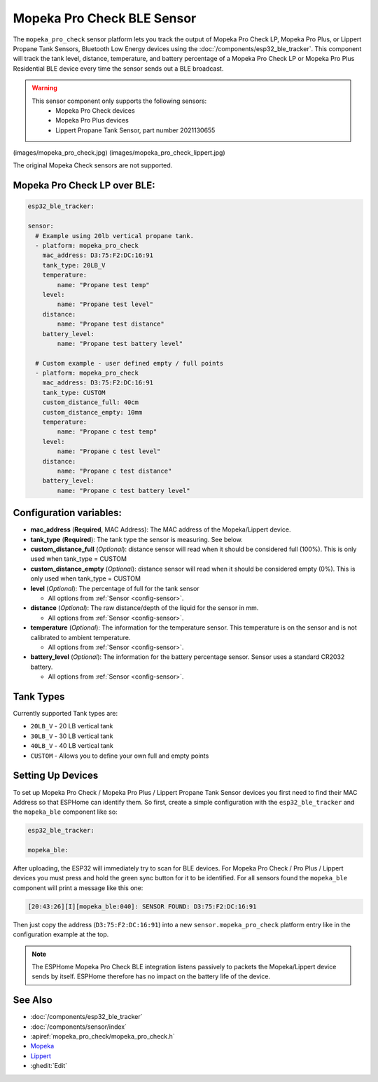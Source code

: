 Mopeka Pro Check BLE Sensor
===========================

.. seo::
    :description: Instructions for setting up Mopeka Pro Check or Lippert Propane Tank bluetooth-based sensors in ESPHome.
    :image: mopeka_pro_check.jpg
    :keywords: Mopeka, Mopeka Pro Check, Mopeka Pro Plus, Lippert, Lippert Propane, Lippert Propane Sensor, Lippert Propane Tank Sensor, BLE, Bluetooth

The ``mopeka_pro_check`` sensor platform lets you track the output of Mopeka Pro
Check LP, Mopeka Pro Plus, or Lippert Propane Tank Sensors,   Bluetooth Low
Energy devices using the :doc:`/components/esp32_ble_tracker`. This component
will track the tank level, distance, temperature, and battery percentage of a 
Mopeka Pro Check LP or Mopeka Pro Plus Residential BLE device every time the 
sensor sends out a BLE broadcast.

.. warning::

    This sensor component only supports the following sensors:
      + Mopeka Pro Check devices
      + Mopeka Pro Plus devices
      + Lippert Propane Tank Sensor, part number 2021130655

(images/mopeka_pro_check.jpg)
(images/mopeka_pro_check_lippert.jpg)

The original Mopeka Check sensors are not supported.

Mopeka Pro Check LP over BLE:
-----------------------------

.. code-block:: yaml

    esp32_ble_tracker:

    sensor:
      # Example using 20lb vertical propane tank.
      - platform: mopeka_pro_check
        mac_address: D3:75:F2:DC:16:91
        tank_type: 20LB_V
        temperature:
            name: "Propane test temp"
        level:
            name: "Propane test level"
        distance:
            name: "Propane test distance"
        battery_level:
            name: "Propane test battery level"

      # Custom example - user defined empty / full points
      - platform: mopeka_pro_check
        mac_address: D3:75:F2:DC:16:91
        tank_type: CUSTOM
        custom_distance_full: 40cm
        custom_distance_empty: 10mm
        temperature:
            name: "Propane c test temp"
        level:
            name: "Propane c test level"
        distance:
            name: "Propane c test distance"
        battery_level:
            name: "Propane c test battery level"


Configuration variables:
------------------------

- **mac_address** (**Required**, MAC Address): The MAC address of the Mopeka/Lippert
  device.

- **tank_type** (**Required**): The tank type the sensor is measuring. See below.

- **custom_distance_full** (*Optional*): distance sensor will read when it should be
  considered full (100%).  This is only used when tank_type = CUSTOM

- **custom_distance_empty** (*Optional*): distance sensor will read when it should be
  considered empty (0%).  This is only used when tank_type = CUSTOM

- **level** (*Optional*): The percentage of full for the tank sensor

  - All options from :ref:`Sensor <config-sensor>`.

- **distance** (*Optional*): The raw distance/depth of the liquid for the sensor in mm.

  - All options from :ref:`Sensor <config-sensor>`.

- **temperature** (*Optional*): The information for the temperature sensor.
  This temperature is on the sensor and is not calibrated to ambient temperature.

  - All options from :ref:`Sensor <config-sensor>`.

- **battery_level** (*Optional*): The information for the battery percentage
  sensor.  Sensor uses a standard CR2032 battery.

  - All options from :ref:`Sensor <config-sensor>`.

Tank Types
----------

Currently supported Tank types are:

- ``20LB_V`` - 20 LB vertical tank
- ``30LB_V`` - 30 LB vertical tank
- ``40LB_V`` - 40 LB vertical tank
- ``CUSTOM`` - Allows you to define your own full and empty points

Setting Up Devices
------------------

To set up Mopeka Pro Check / Mopeka Pro Plus / Lippert Propane Tank Sensor devices you first need to find their MAC Address so that
ESPHome can identify them. So first, create a simple configuration with the ``esp32_ble_tracker``
and the ``mopeka_ble`` component like so:

.. code-block:: yaml

    esp32_ble_tracker:

    mopeka_ble:

After uploading, the ESP32 will immediately try to scan for BLE devices.  For Mopeka Pro
Check / Pro Plus / Lippert devices you must press and hold the green sync button for it to be identified.
For all sensors found the ``mopeka_ble`` component will print a message like this one:

.. code::

    [20:43:26][I][mopeka_ble:040]: SENSOR FOUND: D3:75:F2:DC:16:91

Then just copy the address (``D3:75:F2:DC:16:91``) into a new
``sensor.mopeka_pro_check`` platform entry like in the configuration example at the top.

.. note::

    The ESPHome Mopeka Pro Check BLE integration listens passively to packets the Mopeka/Lippert device sends by itself.
    ESPHome therefore has no impact on the battery life of the device.

See Also
--------

- :doc:`/components/esp32_ble_tracker`
- :doc:`/components/sensor/index`
- :apiref:`mopeka_pro_check/mopeka_pro_check.h`
- `Mopeka  <https://mopeka.com/product/mopeka-check-pro-lp-sensor/>`__
- `Lippert <https://store.lci1.com/lippert-propane-tank-sensor-2021130655>`__
- :ghedit:`Edit`
